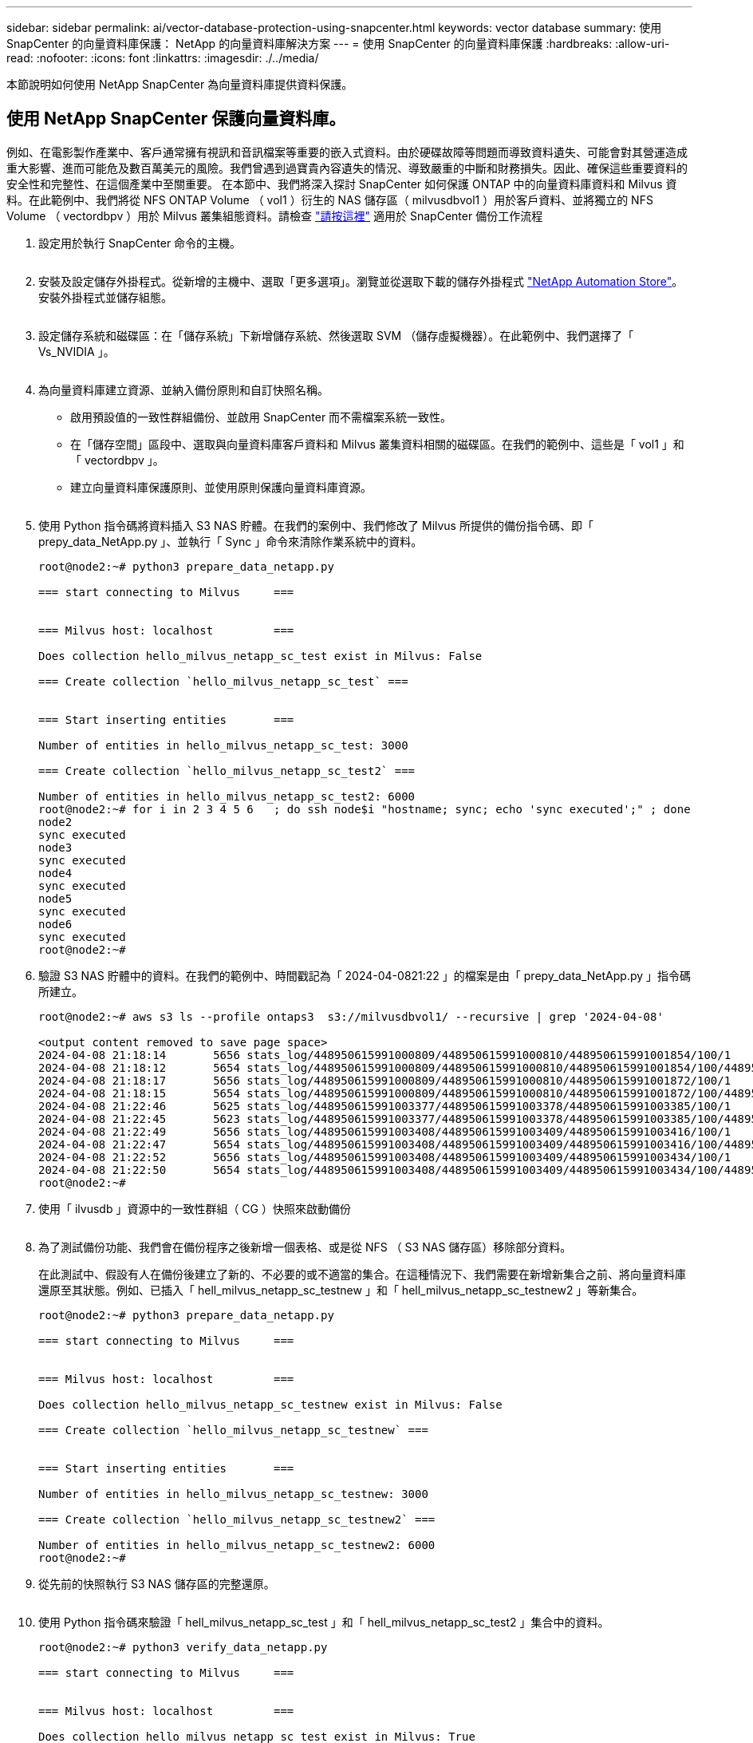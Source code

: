 ---
sidebar: sidebar 
permalink: ai/vector-database-protection-using-snapcenter.html 
keywords: vector database 
summary: 使用 SnapCenter 的向量資料庫保護： NetApp 的向量資料庫解決方案 
---
= 使用 SnapCenter 的向量資料庫保護
:hardbreaks:
:allow-uri-read: 
:nofooter: 
:icons: font
:linkattrs: 
:imagesdir: ./../media/


[role="lead"]
本節說明如何使用 NetApp SnapCenter 為向量資料庫提供資料保護。



== 使用 NetApp SnapCenter 保護向量資料庫。

例如、在電影製作產業中、客戶通常擁有視訊和音訊檔案等重要的嵌入式資料。由於硬碟故障等問題而導致資料遺失、可能會對其營運造成重大影響、進而可能危及數百萬美元的風險。我們曾遇到過寶貴內容遺失的情況、導致嚴重的中斷和財務損失。因此、確保這些重要資料的安全性和完整性、在這個產業中至關重要。
在本節中、我們將深入探討 SnapCenter 如何保護 ONTAP 中的向量資料庫資料和 Milvus 資料。在此範例中、我們將從 NFS ONTAP Volume （ vol1 ）衍生的 NAS 儲存區（ milvusdbvol1 ）用於客戶資料、並將獨立的 NFS Volume （ vectordbpv ）用於 Milvus 叢集組態資料。請檢查 link:https://docs.netapp.com/us-en/snapcenter-47/protect-sco/backup-workflow.html["請按這裡"] 適用於 SnapCenter 備份工作流程

. 設定用於執行 SnapCenter 命令的主機。
+
image:sc_host_setup.png[""]

. 安裝及設定儲存外掛程式。從新增的主機中、選取「更多選項」。瀏覽並從選取下載的儲存外掛程式 link:https://automationstore.netapp.com/snap-detail.shtml?packUuid=Storage&packVersion=1.0["NetApp Automation Store"]。安裝外掛程式並儲存組態。
+
image:sc_storage_plugin.png[""]

. 設定儲存系統和磁碟區：在「儲存系統」下新增儲存系統、然後選取 SVM （儲存虛擬機器）。在此範例中、我們選擇了「 Vs_NVIDIA 」。
+
image:sc_storage_system.png[""]

. 為向量資料庫建立資源、並納入備份原則和自訂快照名稱。
+
** 啟用預設值的一致性群組備份、並啟用 SnapCenter 而不需檔案系統一致性。
** 在「儲存空間」區段中、選取與向量資料庫客戶資料和 Milvus 叢集資料相關的磁碟區。在我們的範例中、這些是「 vol1 」和「 vectordbpv 」。
** 建立向量資料庫保護原則、並使用原則保護向量資料庫資源。
+
image:sc_resource_vectordatabase.png[""]



. 使用 Python 指令碼將資料插入 S3 NAS 貯體。在我們的案例中、我們修改了 Milvus 所提供的備份指令碼、即「 prepy_data_NetApp.py 」、並執行「 Sync 」命令來清除作業系統中的資料。
+
[source, python]
----
root@node2:~# python3 prepare_data_netapp.py

=== start connecting to Milvus     ===


=== Milvus host: localhost         ===

Does collection hello_milvus_netapp_sc_test exist in Milvus: False

=== Create collection `hello_milvus_netapp_sc_test` ===


=== Start inserting entities       ===

Number of entities in hello_milvus_netapp_sc_test: 3000

=== Create collection `hello_milvus_netapp_sc_test2` ===

Number of entities in hello_milvus_netapp_sc_test2: 6000
root@node2:~# for i in 2 3 4 5 6   ; do ssh node$i "hostname; sync; echo 'sync executed';" ; done
node2
sync executed
node3
sync executed
node4
sync executed
node5
sync executed
node6
sync executed
root@node2:~#
----
. 驗證 S3 NAS 貯體中的資料。在我們的範例中、時間戳記為「 2024-04-0821:22 」的檔案是由「 prepy_data_NetApp.py 」指令碼所建立。
+
[source, bash]
----
root@node2:~# aws s3 ls --profile ontaps3  s3://milvusdbvol1/ --recursive | grep '2024-04-08'

<output content removed to save page space>
2024-04-08 21:18:14       5656 stats_log/448950615991000809/448950615991000810/448950615991001854/100/1
2024-04-08 21:18:12       5654 stats_log/448950615991000809/448950615991000810/448950615991001854/100/448950615990800869
2024-04-08 21:18:17       5656 stats_log/448950615991000809/448950615991000810/448950615991001872/100/1
2024-04-08 21:18:15       5654 stats_log/448950615991000809/448950615991000810/448950615991001872/100/448950615990800876
2024-04-08 21:22:46       5625 stats_log/448950615991003377/448950615991003378/448950615991003385/100/1
2024-04-08 21:22:45       5623 stats_log/448950615991003377/448950615991003378/448950615991003385/100/448950615990800899
2024-04-08 21:22:49       5656 stats_log/448950615991003408/448950615991003409/448950615991003416/100/1
2024-04-08 21:22:47       5654 stats_log/448950615991003408/448950615991003409/448950615991003416/100/448950615990800906
2024-04-08 21:22:52       5656 stats_log/448950615991003408/448950615991003409/448950615991003434/100/1
2024-04-08 21:22:50       5654 stats_log/448950615991003408/448950615991003409/448950615991003434/100/448950615990800913
root@node2:~#
----
. 使用「 ilvusdb 」資源中的一致性群組（ CG ）快照來啟動備份
+
image:sc_backup_vector_database.png[""]

. 為了測試備份功能、我們會在備份程序之後新增一個表格、或是從 NFS （ S3 NAS 儲存區）移除部分資料。
+
在此測試中、假設有人在備份後建立了新的、不必要的或不適當的集合。在這種情況下、我們需要在新增新集合之前、將向量資料庫還原至其狀態。例如、已插入「 hell_milvus_netapp_sc_testnew 」和「 hell_milvus_netapp_sc_testnew2 」等新集合。

+
[source, python]
----
root@node2:~# python3 prepare_data_netapp.py

=== start connecting to Milvus     ===


=== Milvus host: localhost         ===

Does collection hello_milvus_netapp_sc_testnew exist in Milvus: False

=== Create collection `hello_milvus_netapp_sc_testnew` ===


=== Start inserting entities       ===

Number of entities in hello_milvus_netapp_sc_testnew: 3000

=== Create collection `hello_milvus_netapp_sc_testnew2` ===

Number of entities in hello_milvus_netapp_sc_testnew2: 6000
root@node2:~#
----
. 從先前的快照執行 S3 NAS 儲存區的完整還原。
+
image:sc_restore_vector_database.png[""]

. 使用 Python 指令碼來驗證「 hell_milvus_netapp_sc_test 」和「 hell_milvus_netapp_sc_test2 」集合中的資料。
+
[source, python]
----
root@node2:~# python3 verify_data_netapp.py

=== start connecting to Milvus     ===


=== Milvus host: localhost         ===

Does collection hello_milvus_netapp_sc_test exist in Milvus: True
{'auto_id': False, 'description': 'hello_milvus_netapp_sc_test', 'fields': [{'name': 'pk', 'description': '', 'type': <DataType.INT64: 5>, 'is_primary': True, 'auto_id': False}, {'name': 'random', 'description': '', 'type': <DataType.DOUBLE: 11>}, {'name': 'var', 'description': '', 'type': <DataType.VARCHAR: 21>, 'params': {'max_length': 65535}}, {'name': 'embeddings', 'description': '', 'type': <DataType.FLOAT_VECTOR: 101>, 'params': {'dim': 8}}]}
Number of entities in Milvus: hello_milvus_netapp_sc_test : 3000

=== Start Creating index IVF_FLAT  ===


=== Start loading                  ===


=== Start searching based on vector similarity ===

hit: id: 2998, distance: 0.0, entity: {'random': 0.9728033590489911}, random field: 0.9728033590489911
hit: id: 1262, distance: 0.08883658051490784, entity: {'random': 0.2978858685751561}, random field: 0.2978858685751561
hit: id: 1265, distance: 0.09590047597885132, entity: {'random': 0.3042039939240304}, random field: 0.3042039939240304
hit: id: 2999, distance: 0.0, entity: {'random': 0.02316334456872482}, random field: 0.02316334456872482
hit: id: 1580, distance: 0.05628091096878052, entity: {'random': 0.3855988746044062}, random field: 0.3855988746044062
hit: id: 2377, distance: 0.08096685260534286, entity: {'random': 0.8745922204004368}, random field: 0.8745922204004368
search latency = 0.2832s

=== Start querying with `random > 0.5` ===

query result:
-{'random': 0.6378742006852851, 'embeddings': [0.20963514, 0.39746657, 0.12019053, 0.6947492, 0.9535575, 0.5454552, 0.82360446, 0.21096309], 'pk': 0}
search latency = 0.2257s

=== Start hybrid searching with `random > 0.5` ===

hit: id: 2998, distance: 0.0, entity: {'random': 0.9728033590489911}, random field: 0.9728033590489911
hit: id: 747, distance: 0.14606499671936035, entity: {'random': 0.5648774800635661}, random field: 0.5648774800635661
hit: id: 2527, distance: 0.1530652642250061, entity: {'random': 0.8928974315571507}, random field: 0.8928974315571507
hit: id: 2377, distance: 0.08096685260534286, entity: {'random': 0.8745922204004368}, random field: 0.8745922204004368
hit: id: 2034, distance: 0.20354536175727844, entity: {'random': 0.5526117606328499}, random field: 0.5526117606328499
hit: id: 958, distance: 0.21908017992973328, entity: {'random': 0.6647383716417955}, random field: 0.6647383716417955
search latency = 0.5480s
Does collection hello_milvus_netapp_sc_test2 exist in Milvus: True
{'auto_id': True, 'description': 'hello_milvus_netapp_sc_test2', 'fields': [{'name': 'pk', 'description': '', 'type': <DataType.INT64: 5>, 'is_primary': True, 'auto_id': True}, {'name': 'random', 'description': '', 'type': <DataType.DOUBLE: 11>}, {'name': 'var', 'description': '', 'type': <DataType.VARCHAR: 21>, 'params': {'max_length': 65535}}, {'name': 'embeddings', 'description': '', 'type': <DataType.FLOAT_VECTOR: 101>, 'params': {'dim': 8}}]}
Number of entities in Milvus: hello_milvus_netapp_sc_test2 : 6000

=== Start Creating index IVF_FLAT  ===


=== Start loading                  ===


=== Start searching based on vector similarity ===

hit: id: 448950615990642008, distance: 0.07805602252483368, entity: {'random': 0.5326684390871348}, random field: 0.5326684390871348
hit: id: 448950615990645009, distance: 0.07805602252483368, entity: {'random': 0.5326684390871348}, random field: 0.5326684390871348
hit: id: 448950615990640618, distance: 0.13562293350696564, entity: {'random': 0.7864676926688837}, random field: 0.7864676926688837
hit: id: 448950615990642314, distance: 0.10414951294660568, entity: {'random': 0.2209597460821181}, random field: 0.2209597460821181
hit: id: 448950615990645315, distance: 0.10414951294660568, entity: {'random': 0.2209597460821181}, random field: 0.2209597460821181
hit: id: 448950615990640004, distance: 0.11571306735277176, entity: {'random': 0.7765521996186631}, random field: 0.7765521996186631
search latency = 0.2381s

=== Start querying with `random > 0.5` ===

query result:
-{'embeddings': [0.15983285, 0.72214717, 0.7414838, 0.44471496, 0.50356466, 0.8750043, 0.316556, 0.7871702], 'pk': 448950615990639798, 'random': 0.7820620141382767}
search latency = 0.3106s

=== Start hybrid searching with `random > 0.5` ===

hit: id: 448950615990642008, distance: 0.07805602252483368, entity: {'random': 0.5326684390871348}, random field: 0.5326684390871348
hit: id: 448950615990645009, distance: 0.07805602252483368, entity: {'random': 0.5326684390871348}, random field: 0.5326684390871348
hit: id: 448950615990640618, distance: 0.13562293350696564, entity: {'random': 0.7864676926688837}, random field: 0.7864676926688837
hit: id: 448950615990640004, distance: 0.11571306735277176, entity: {'random': 0.7765521996186631}, random field: 0.7765521996186631
hit: id: 448950615990643005, distance: 0.11571306735277176, entity: {'random': 0.7765521996186631}, random field: 0.7765521996186631
hit: id: 448950615990640402, distance: 0.13665105402469635, entity: {'random': 0.9742541034109935}, random field: 0.9742541034109935
search latency = 0.4906s
root@node2:~#
----
. 確認資料庫中不再存在不必要或不適當的集合。
+
[source, python]
----
root@node2:~# python3 verify_data_netapp.py

=== start connecting to Milvus     ===


=== Milvus host: localhost         ===

Does collection hello_milvus_netapp_sc_testnew exist in Milvus: False
Traceback (most recent call last):
  File "/root/verify_data_netapp.py", line 37, in <module>
    recover_collection = Collection(recover_collection_name)
  File "/usr/local/lib/python3.10/dist-packages/pymilvus/orm/collection.py", line 137, in __init__
    raise SchemaNotReadyException(
pymilvus.exceptions.SchemaNotReadyException: <SchemaNotReadyException: (code=1, message=Collection 'hello_milvus_netapp_sc_testnew' not exist, or you can pass in schema to create one.)>
root@node2:~#
----


最後、使用 NetApp 的 SnapCenter 來保護向量資料庫資料和位於 ONTAP 的 Milvus 資料、對客戶帶來重大效益、尤其是在資料完整性至關重要的產業、例如電影製作。SnapCenter 能夠建立一致的備份並執行完整資料還原、確保重要資料（例如內嵌視訊和音訊檔案）不會因硬碟故障或其他問題而遺失。這不僅可防止營運中斷、也可防止重大財務損失。

在本節中、我們示範如何設定 SnapCenter 來保護 ONTAP 中的資料、包括主機設定、儲存外掛程式的安裝和組態、以及使用自訂快照名稱建立向量資料庫的資源。我們也展示如何使用一致性群組快照執行備份、並驗證 S3 NAS 儲存區中的資料。

此外、我們模擬的案例是在備份之後建立不必要或不適當的集合。在這種情況下、 SnapCenter 可從先前的快照執行完整還原、確保向量資料庫在新增集合之前、可還原至其狀態、進而維持資料庫的完整性。這項將資料還原到特定時間點的功能對客戶來說非常重要、讓他們能夠保證資料不僅安全、而且能正確維護。因此、 NetApp 的 SnapCenter 產品為客戶提供強大可靠的資料保護與管理解決方案。
